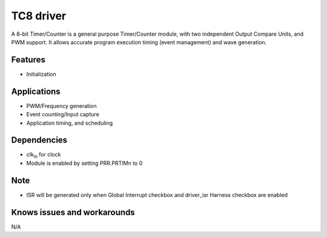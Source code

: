 ======================
TC8 driver
======================
A 8-bit Timer/Counter is a general purpose Timer/Counter module, with two independent Output
Compare Units, and PWM support. It allows accurate program execution timing (event management) and
wave generation.

Features
--------
* Initialization

Applications
------------
* PWM/Frequency generation
* Event counting/Input capture
* Application timing, and scheduling

Dependencies
------------
* clk\ :sub:`io` for clock
* Module is enabled by setting PRR.PRTIMn to 0

Note
----
* ISR will be generated only when Global Interrupt checkbox and driver_isr Harness checkbox are enabled

Knows issues and workarounds
----------------------------
N/A
